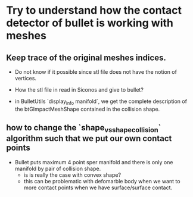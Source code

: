 * Try to understand how the contact detector of bullet is working with meshes


** Keep trace of the original meshes indices.

+ Do not know if it possible since stl file does not have the notion of vertices.

+ How the stl file in read in Siconos and give to bullet?


+ in BulletUtils  `display_info manifold`, we get the complete description of the btGImpactMeshShape contained in the collision shape.

  
** how to change the `shape_vs_shape_collision` algorithm such that we put our own contact points

+ Bullet puts maximum 4 point sper manifold and there is only one manifold by pair of collision shape.
  + is is really the case with convex shape?
  + this can be problematic with defomarble body when we want to more contact points when we have surface/surface contact.

    

